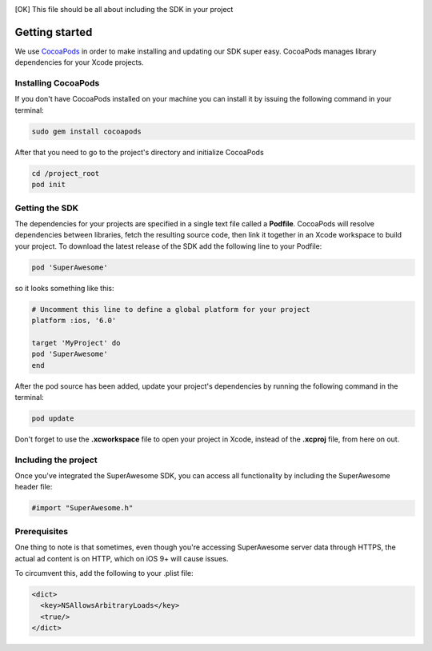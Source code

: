 .. [OK] This file should be all about including the SDK in your project

Getting started
===============

We use `CocoaPods <http://cocoapods.org>`_ in order to make installing and updating our SDK super easy.
CocoaPods manages library dependencies for your Xcode projects.

Installing CocoaPods
^^^^^^^^^^^^^^^^^^^^

If you don't have CocoaPods installed on your machine you can install it by issuing the following command in your terminal:

.. code-block:: shell

    sudo gem install cocoapods

After that you need to go to the project's directory and initialize CocoaPods

.. code-block:: shell

    cd /project_root
    pod init

Getting the SDK
^^^^^^^^^^^^^^^

The dependencies for your projects are specified in a single text file called a **Podfile**.
CocoaPods will resolve dependencies between libraries, fetch the resulting source code, then link it together in an Xcode workspace to build your project.
To download the latest release of the SDK add the following line to your Podfile:

.. code-block:: shell

    pod 'SuperAwesome'

so it looks something like this:

.. code-block:: shell

    # Uncomment this line to define a global platform for your project
    platform :ios, '6.0'

    target 'MyProject' do
    pod 'SuperAwesome'
    end

After the pod source has been added, update your project's dependencies by running the following command in the terminal:

.. code-block:: shell

    pod update

Don't forget to use the **.xcworkspace** file to open your project in Xcode, instead of the **.xcproj** file, from here on out.

Including the project
^^^^^^^^^^^^^^^^^^^^^

Once you've integrated the SuperAwesome SDK, you can access all functionality by including the SuperAwesome header file:

.. code-block:: c++

    #import "SuperAwesome.h"

Prerequisites
^^^^^^^^^^^^^

One thing to note is that sometimes, even though you're accessing SuperAwesome server data through HTTPS, the actual ad content is on HTTP, which on iOS 9+ will cause issues.

To circumvent this, add the following to your .plist file:

.. code-block:: xml

    <dict>
      <key>NSAllowsArbitraryLoads</key>
      <true/>
    </dict>
